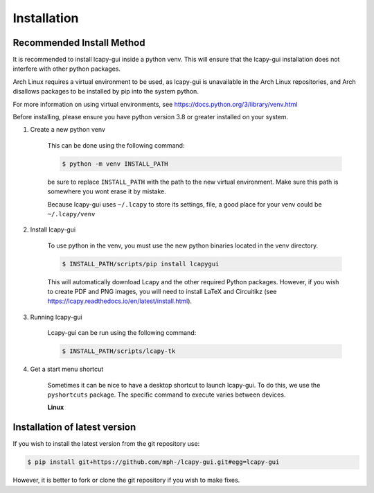.. _installation:

============
Installation
============

Recommended Install Method
==========================
It is recommended to install lcapy-gui inside a python venv.  This will
ensure that the lcapy-gui installation does not interfere with other python packages.

Arch Linux requires a virtual environment to be used, as lcapy-gui is unavailable in the Arch Linux repositories, and
Arch disallows packages to be installed by pip into the system python.

For more information on using virtual environments, see https://docs.python.org/3/library/venv.html

Before installing, please ensure you have python version 3.8 or greater installed on your system.

1. Create a new python venv

    This can be done using the following command:

    .. code-block:: console

        $ python -m venv INSTALL_PATH

    be sure to replace ``INSTALL_PATH`` with the path to the new virtual environment.
    Make sure this path is somewhere you wont erase it by mistake.

    Because lcapy-gui uses ``~/.lcapy`` to store its settings, file, a good place for your venv  could be ``~/.lcapy/venv``


2. Install lcapy-gui

    To use python in the venv, you must use the new python binaries located in the venv directory.

    .. code-block:: console

        $ INSTALL_PATH/scripts/pip install lcapygui

    This will automatically download Lcapy and the other required Python
    packages.  However, if you wish to create PDF and PNG images, you will
    need to install LaTeX and Circuitikz (see
    https://lcapy.readthedocs.io/en/latest/install.html).

3. Running lcapy-gui

    Lcapy-gui can be run using the following command:

    .. code-block:: console

        $ INSTALL_PATH/scripts/lcapy-tk

4. Get a start menu shortcut

    Sometimes it can be nice to have a desktop shortcut to launch lcapy-gui. To do this, we use the ``pyshortcuts`` package.
    The specific command to execute varies between devices.

    **Linux**




Installation of latest version
==============================

If you wish to install the latest version from the git repository use:

.. code-block:: console

   $ pip install git+https://github.com/mph-/lcapy-gui.git#egg=lcapy-gui

However, it is better to fork or clone the git repository if you wish to make fixes.
